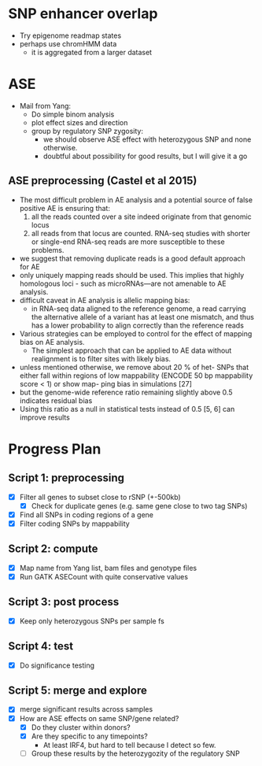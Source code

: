 * SNP enhancer overlap
  - Try epigenome readmap states
  - perhaps use chromHMM data
    - it is aggregated from a larger dataset
* ASE
  - Mail from Yang:
    - Do simple binom analysis
    - plot effect sizes and direction
    - group by regulatory SNP zygosity:
      - we should observe ASE effect with heterozygous SNP and none otherwise.
      - doubtful about possibility for good results, but I will give it a go

** ASE preprocessing (Castel et al 2015)
   - The most difficult problem in AE analysis and a potential source of
     false positive AE is ensuring that:
     1. all the reads counted over a site indeed
        originate from that genomic locus
     2. all reads from that locus are counted.
        RNA-seq studies with shorter or single-end
        RNA-seq reads are more susceptible to these problems.
   - we suggest that removing duplicate reads is a good
     default approach for AE
   - only uniquely mapping reads should be used.
     This implies that highly homologous loci -
     such as microRNAs—are not amenable to AE analysis.
   - difficult caveat in AE analysis is allelic mapping bias:
     - in RNA-seq data aligned to the reference genome,
       a read carrying the alternative allele of a variant
       has at least one mismatch, and thus has a lower probability
       to align correctly than the reference reads
   - Various strategies can be employed to control for
     the effect of mapping bias on AE analysis.
     - The simplest approach that can be applied to AE data without
       realignment is to filter sites with likely bias.
   - unless mentioned otherwise,
     we remove about 20 % of het- SNPs that either fall within regions
     of low mappability (ENCODE 50 bp mappability score < 1) or
     show map- ping bias in simulations [27]
   - but the genome-wide reference ratio remaining slightly above 0.5
     indicates residual bias
   - Using this ratio as a null in statistical tests instead of 0.5 [5, 6]
     can improve results

* Progress Plan
** Script 1: preprocessing
  - [X] Filter all genes to subset close to rSNP (+-500kb)
    - [X] Check for duplicate genes (e.g. same gene close to two tag SNPs)
  - [X] Find all SNPs in coding regions of a gene
  - [X] Filter coding SNPs by mappability
** Script 2: compute 
  - [X] Map name from Yang list, bam files and genotype files
  - [X] Run GATK ASECount with quite conservative values
** Script 3: post process
   - [X] Keep only heterozygous SNPs per sample fs
** Script 4: test
  - [X] Do significance testing
** Script 5: merge and explore
   - [X] merge significant results across samples
   - [X] How are ASE effects on same SNP/gene related?
     - [X] Do they cluster within donors?
     - [X] Are they specific to any timepoints?
       - At least IRF4, but hard to tell because I detect so few.
     - [ ] Group these results by the heterozygozity of the regulatory SNP

